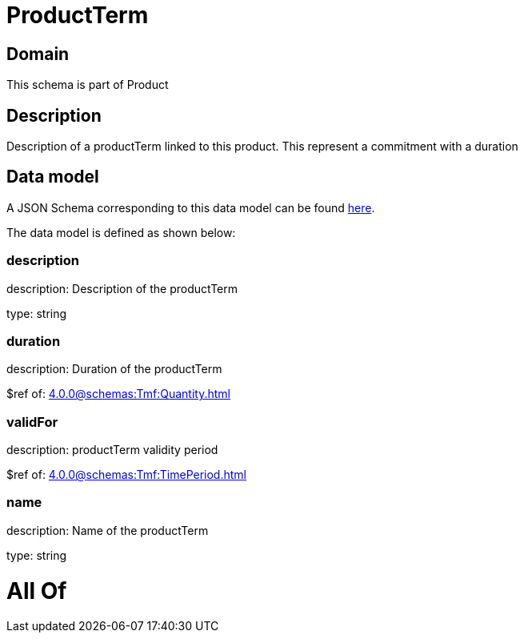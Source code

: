 = ProductTerm

[#domain]
== Domain

This schema is part of Product

[#description]
== Description

Description of a productTerm linked to this product. This represent a commitment with a duration


[#data_model]
== Data model

A JSON Schema corresponding to this data model can be found https://tmforum.org[here].

The data model is defined as shown below:


=== description
description: Description of the productTerm

type: string


=== duration
description: Duration of the productTerm

$ref of: xref:4.0.0@schemas:Tmf:Quantity.adoc[]


=== validFor
description: productTerm validity period

$ref of: xref:4.0.0@schemas:Tmf:TimePeriod.adoc[]


=== name
description: Name of the productTerm

type: string


= All Of 
